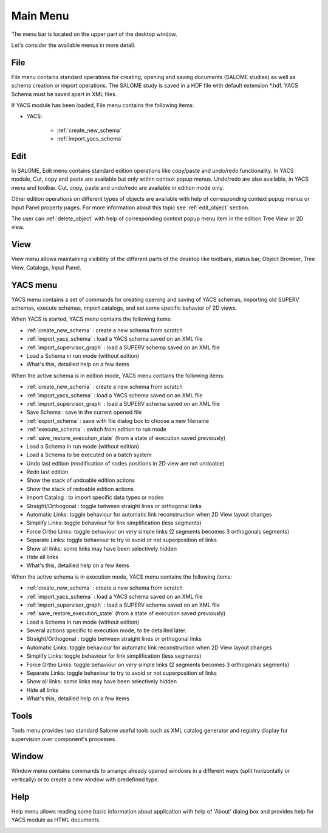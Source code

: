 
.. _main_menu:

Main Menu
=========

The menu bar is located on the upper part of the desktop window.



.. image:: images/main_menu_0.png
  :align: center


.. centered::
  **Main Menu**



Let's consider the available menus in more detail.

.. _file:

File
----
File menu contains standard operations for creating, opening and saving documents (SALOME studies) as well as schema creation or import operations. The SALOME study is saved in a HDF file with default extension \*.hdf. YACS Schema must be saved apart in XML files.

If YACS module has been loaded, File menu contains the following items:

+ YACS:

    + :ref:`create_new_schema`
    + :ref:`import_yacs_schema`


.. image:: images/main_menu_2.png
  :align: center


Edit
----
In SALOME, Edit menu contains standard edition operations like copy/paste and undo/redo functionality. 
In YACS module, Cut, copy and paste are available but only within context popup menus. Undo/redo are also available, in YACS menu and toolbar.
Cut, copy, paste and undo/redo are available in edition mode only.



.. image:: images/main_menu_3.png
  :align: center



Other edition operations on different types of objects are available with help of corresponding context popup menus or Input Panel property pages. For more information about this topic see :ref:`edit_object` section.

The user can :ref:`delete_object` with help of corresponding context popup menu item in the edition Tree View or 2D view.


View
----
View menu allows maintaining visibility of the different parts of the desktop like toolbars, status bar, Object Browser, Tree View, Catalogs, Input Panel.



.. image:: images/main_menu_4.png
  :align: center


.. centered::
  **Standard Toolbar**


.. image:: images/main_menu_5.png
  :align: center

.. centered::
  **Windows**


.. _yacs_menu:

YACS menu
---------
YACS menu contains a set of commands for creating opening and saving of YACS schemas, importing old SUPERV schemas, execute schemas, import catalogs, and set some specific behavior of 2D views.

When YACS is started, YACS menu contains the following items:

+ :ref:`create_new_schema` : create a new schema from scratch
+ :ref:`import_yacs_schema` : load a YACS schema saved on an XML file 
+ :ref:`import_supervisor_graph` : load a SUPERV schema saved on an XML file
+ Load a Schema in run mode (without edition)
+ What's this, detailled help on a few items

.. image:: images/main_menu_6a.png
  :align: center

When the active schema is in edition mode, YACS menu contains the following items:

+ :ref:`create_new_schema` : create a new schema from scratch
+ :ref:`import_yacs_schema` : load a YACS schema saved on an XML file 
+ :ref:`import_supervisor_graph` : load a SUPERV schema saved on an XML file
+ Save Schema : save in the current opened file
+ :ref:`export_schema` : save with file dialog box to choose a new filename
+ :ref:`execute_schema` : switch from edition to run mode
+ :ref:`save_restore_execution_state` (from a state of execution saved previously)
+ Load a Schema in run mode (without edition)
+ Load a Schema to be executed on a batch system
+ Undo last edition (modification of nodes positions in 2D view are not undoable)
+ Redo last edition
+ Show the stack of undoable edition actions
+ Show the stack of redoable edition actions
+ Import Catalog : to import specific data types or nodes
+ Straight/Orthogonal : toggle between straight lines or orthogonal links
+ Automatic Links: toggle behaviour for automatic link reconstruction when 2D View layout changes
+ Simplify Links: toggle behaviour for link simplification (less segments)
+ Force Ortho Links: toggle behaviour on very simple links (2 segments becomes 3 orthogonals segments)
+ Separate Links: toggle behaviour to try to avoid or not superposition of links 
+ Show all links: some links may have been selectively hidden
+ Hide all links
+ What's this, detailled help on a few items

.. image:: images/main_menu_6b.png
  :align: center

When the active schema is in execution mode, YACS menu contains the following items:

+ :ref:`create_new_schema` : create a new schema from scratch
+ :ref:`import_yacs_schema` : load a YACS schema saved on an XML file 
+ :ref:`import_supervisor_graph` : load a SUPERV schema saved on an XML file
+ :ref:`save_restore_execution_state` (from a state of execution saved previously)
+ Load a Schema in run mode (without edition)
+ Several actions specific to execution mode, to be detailled later.
+ Straight/Orthogonal : toggle between straight lines or orthogonal links
+ Automatic Links: toggle behaviour for automatic link reconstruction when 2D View layout changes
+ Simplify Links: toggle behaviour for link simplification (less segments)
+ Force Ortho Links: toggle behaviour on very simple links (2 segments becomes 3 orthogonals segments)
+ Separate Links: toggle behaviour to try to avoid or not superposition of links 
+ Show all links: some links may have been selectively hidden
+ Hide all links
+ What's this, detailled help on a few items

.. image:: images/main_menu_6c.png
  :align: center


Tools
-----
Tools menu provides two standard Salome useful tools such as XML catalog generator and registry display for supervision over component's processes.



.. image:: images/main_menu_10.png
  :align: center




Window
------
Window menu contains commands to arrange already opened windows in a different ways (split horizontally or vertically) or to create a new window with predefined type.



.. image:: images/main_menu_11.png
  :align: center




Help
----
Help menu allows reading some basic information about application with help of 'About' dialog box and provides help for YACS module as HTML documents.



.. image:: images/main_menu_12.png
  :align: center


